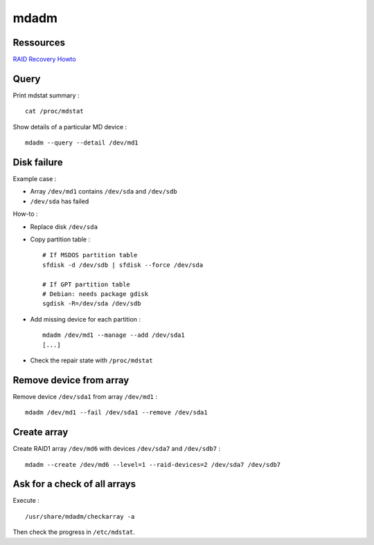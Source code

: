 mdadm
=====

Ressources
----------
`RAID Recovery Howto <https://raid.wiki.kernel.org/index.php/RAID_Recovery>`_

Query
-----

Print mdstat summary : ::

    cat /proc/mdstat

Show details of a particular MD device : ::

    mdadm --query --detail /dev/md1

Disk failure
------------

Example case :

- Array ``/dev/md1`` contains ``/dev/sda`` and ``/dev/sdb``
- ``/dev/sda`` has failed

How-to :

- Replace disk ``/dev/sda``

- Copy partition table : ::

    # If MSDOS partition table
    sfdisk -d /dev/sdb | sfdisk --force /dev/sda

    # If GPT partition table
    # Debian: needs package gdisk
    sgdisk -R=/dev/sda /dev/sdb

- Add missing device for each partition : ::

    mdadm /dev/md1 --manage --add /dev/sda1
    [...]

- Check the repair state with ``/proc/mdstat``

Remove device from array
------------------------

Remove device ``/dev/sda1`` from array ``/dev/md1`` : ::

    mdadm /dev/md1 --fail /dev/sda1 --remove /dev/sda1

Create array
------------

Create RAID1 array ``/dev/md6`` with devices ``/dev/sda7`` and ``/dev/sdb7`` : ::

    mdadm --create /dev/md6 --level=1 --raid-devices=2 /dev/sda7 /dev/sdb7

Ask for a check of all arrays
-----------------------------

Execute : ::

    /usr/share/mdadm/checkarray -a

Then check the progress in ``/etc/mdstat``.

